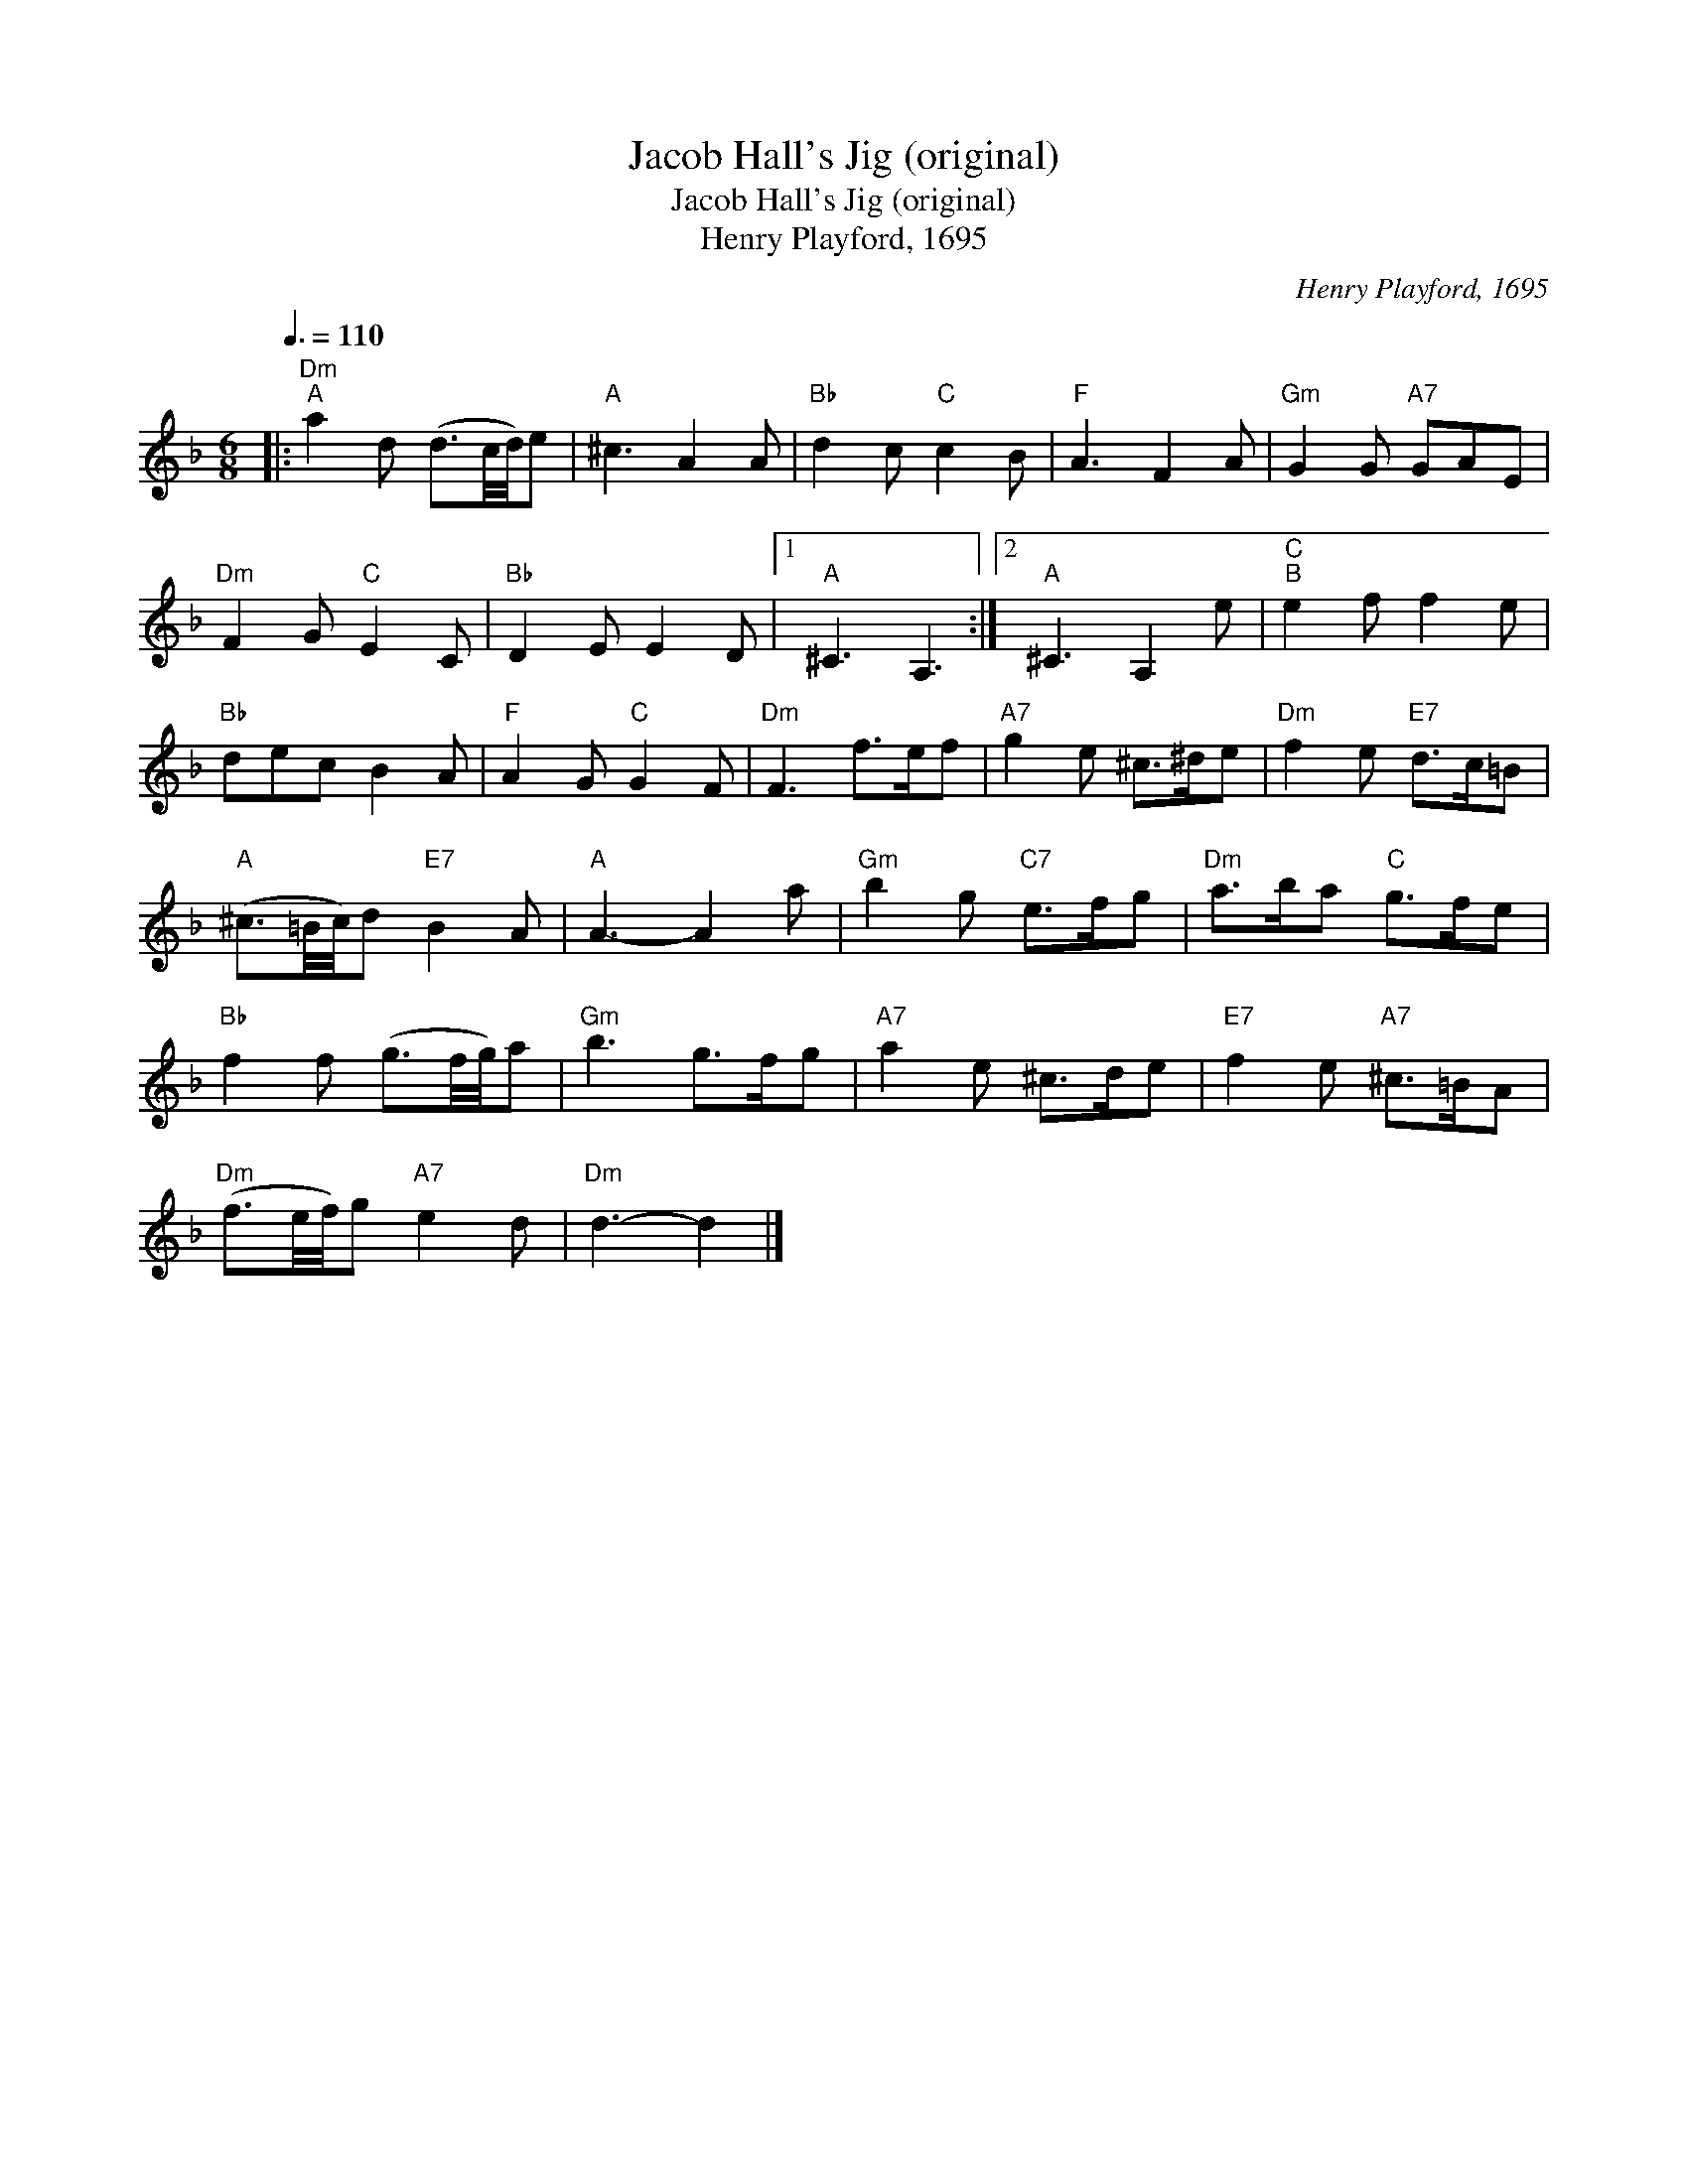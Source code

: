 X:1
T:Jacob Hall's Jig (original)
T:Jacob Hall's Jig (original)
T:Henry Playford, 1695
C:Henry Playford, 1695
L:1/8
Q:3/8=110
M:6/8
K:Dmin
V:1 treble 
V:1
|:"Dm""^A" a2 d (d3/2c/4d/4)e |"A" ^c3 A2 A |"Bb" d2 c"C" c2 B |"F" A3 F2 A |"Gm" G2 G"A7" GAE | %5
"Dm" F2 G"C" E2 C |"Bb" D2 E E2 D |1"A" ^C3 A,3 :|2"A" ^C3 A,2 e |"C""^B" e2 f f2 e | %10
"Bb" dec B2 A |"F" A2 G"C" G2 F |"Dm" F3 f>ef |"A7" g2 e ^c>^de |"Dm" f2 e"E7" d>c=B | %15
"A" (^c3/2=B/4c/4)d"E7" B2 A |"A" A3- A2 a |"Gm" b2 g"C7" e>fg |"Dm" a>ba"C" g>fe | %19
"Bb" f2 f (g3/2f/4g/4)a |"Gm" b3 g>fg |"A7" a2 e ^c>de |"E7" f2 e"A7" ^c>=BA | %23
"Dm" (f3/2e/4f/4)g"A7" e2 d |"Dm" d3- d2 |] %25

